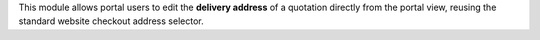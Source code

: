This module allows portal users to edit the **delivery address** of a quotation
directly from the portal view, reusing the standard website checkout address selector.
